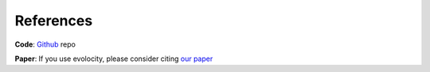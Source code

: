 References
==========

**Code**: `Github`_ repo

**Paper**: If you use evolocity, please consider citing `our paper <https://www.biorxiv.org>`_

.. _Github: https://github.com/brianhie/evolocity
